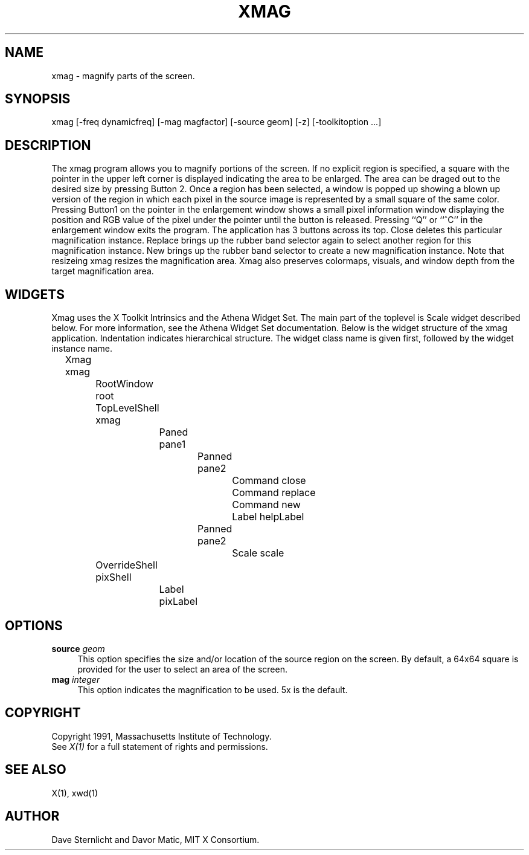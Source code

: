 .TH XMAG 1 "28 January 1991" "X Version 11"
.SH NAME
xmag \- magnify parts of the screen.

.SH SYNOPSIS
xmag [-freq dynamicfreq] [-mag magfactor] [-source geom] [-z] [-toolkitoption ...]
.SH DESCRIPTION
The xmag program allows you to magnify portions of the screen.  If no 
explicit region is specified, a square with the pointer in the upper left 
corner is displayed indicating the area to be enlarged.  The area can be 
draged out to the desired size by pressing Button 2.  Once a region has 
been selected, a window is popped up showing a blown up version of the region 
in which each pixel in the source image is represented by a small square of 
the same color.  Pressing Button1 on the pointer in the enlargement window 
shows a small pixel information window displaying the position and RGB value
of the pixel under the pointer until the button is released.  Pressing ``Q'' 
or ``^C'' in the enlargement window exits the program.  The application has
3 buttons across its top.  Close deletes this particular magnification 
instance.  Replace brings up the rubber band selector again to select another
region for this magnification instance.  New brings up the rubber band
selector to create a new magnification instance.  Note that resizeing xmag
resizes the magnification area.  Xmag also preserves colormaps, visuals, and
window depth from the target magnification area.
.SH WIDGETS
Xmag uses the X Toolkit Intrinsics and the Athena Widget Set.
The main part of the toplevel is Scale widget described below.  
For more information, see the Athena Widget Set documentation.
Below is the widget structure of the xmag application.
Indentation indicates hierarchical  structure.  The widget class
name is given first, followed by the widget instance name.
.sp
.nf
	Xmag xmag
		RootWindow root
		TopLevelShell xmag
			Paned pane1
				Panned pane2
					Command close
					Command replace
					Command new
					Label helpLabel
				Panned pane2
					Scale scale
		OverrideShell pixShell 
			Label pixLabel
		
.fi
.SH OPTIONS
.TP 4
.B\-source\fI geom\fP
This option specifies the size and/or location of the source region 
on the screen.  By default, a 64x64 square is provided for the user to select 
an area of the screen.
.TP 4
.B\-mag\fI integer\fP
This option indicates the magnification to be used. 5x is the default.
.SH COPYRIGHT
Copyright 1991, Massachusetts Institute of Technology.
.br
See \fIX(1)\fP for a full statement of rights and permissions.
.SH SEE ALSO
X(1), xwd(1)
.SH AUTHOR
Dave Sternlicht and Davor Matic, MIT X Consortium.

